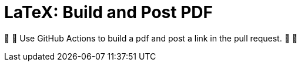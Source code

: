 LaTeX: Build and Post PDF
=========================

🎁 🎁 Use GitHub Actions to build a pdf and post a link in the pull request.  🎁 🎁
